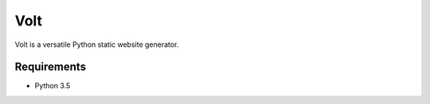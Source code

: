 Volt
====

|ci| |coverage| |pypi|

.. |ci| image:: https://img.shields.io/travis/bow/volt.png?style=flat
    :target: https://travis-ci.org/bow/volt

.. |coverage| image:: https://codecov.io/gh/bow/volt/branch/master/graph/badge.svg
    :target: https://codecov.io/gh/bow/volt

.. |pypi| image:: https://badge.fury.io/py/volt.svg
    :target: http://badge.fury.io/py/volt


Volt is a versatile Python static website generator.


Requirements
------------

* Python 3.5
